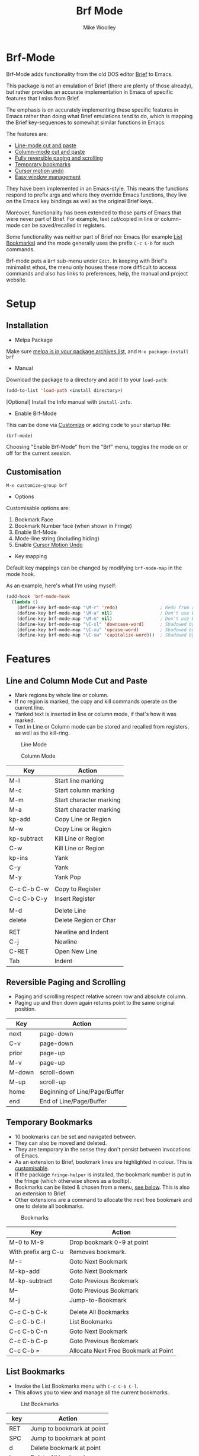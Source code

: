 #+TITLE: Brf Mode
#+AUTHOR: Mike Woolley
#+EMAIL: mike@bulsara.com
#+OPTIONS: toc:nil

* Brf-Mode
:PROPERTIES:
:CUSTOM_ID: brf-mode
:END:

Brf-Mode adds functionality from the old DOS editor [[https://en.wikipedia.org/wiki/Brief_%28text_editor%29][Brief]] to Emacs.

This package is not an emulation of Brief (there are plenty of those already), but rather provides an accurate
implementation in Emacs of specific features that I miss from Brief.

The emphasis is on accurately implementing these specific features in Emacs rather than doing what Brief emulations tend
to do, which is mapping the Brief key-sequences to somewhat similar functions in Emacs.

The features are:

- [[#line-and-column-mode-cut-and-paste][Line-mode cut and paste]]
- [[#line-and-column-mode-cut-and-paste][Column-mode cut and paste]]
- [[#reversible-paging-and-scrolling][Fully reversible paging and scrolling]]
- [[#temporary-bookmarks][Temporary bookmarks]]
- [[#cursor-motion-undo][Cursor motion undo]]
- [[#easy-window-management][Easy window management]]

They have been implemented in an Emacs-style. This means the functions respond to prefix args and where they override
Emacs functions, they live on the Emacs key bindings as well as the original Brief keys.

Moreover, functionality has been extended to those parts of Emacs that were never part of Brief. For example, text
cut/copied in line or column-mode can be saved/recalled in registers.

Some functionality was neither part of Brief nor Emacs (for example [[#list-bookmarks][List Bookmarks]]) and the mode generally uses the
prefix ~C-c C-b~ for such commands.

Brf-mode puts a ~Brf~ sub-menu under ~Edit~. In keeping with Brief's minimalist ethos, the menu only houses these more
difficult to access commands and also has links to preferences, help, the manual and project website.

* Setup
:PROPERTIES:
:CUSTOM_ID: setup
:END:

** Installation
:PROPERTIES:
:CUSTOM_ID: installation
:END:

- Melpa Package

[[https://melpa.org/#/brf][https://melpa.org/packages/brf-badge.svg]]

Make sure [[https://melpa.org/#/getting-started][melpa is in your package archives list]], and ~M-x package-install brf~

- Manual

Download the package to a directory and add it to your ~load-path~:

#+BEGIN_SRC emacs-lisp
     (add-to-list 'load-path <install directory>)
#+END_SRC

[Optional] Install the Info manual with ~install-info~.

- Enable Brf-Mode

This can be done via [[#customisation][Customize]] or adding code to your startup file:

#+BEGIN_SRC emacs-lisp
     (brf-mode)
#+END_SRC

Choosing "Enable Brf-Mode" from the "Brf" menu, toggles the mode on or off for the current session.

** Customisation
:PROPERTIES:
:CUSTOM_ID: customisation
:END:

~M-x customize-group brf~

- Options

Customisable options are:

1. Bookmark Face
2. Bookmark Number face (when shown in Fringe)
3. Enable Brf-Mode
4. Mode-line string (including hiding)
5. Enable [[#cursor-motion-undo][Cursor Motion Undo]]

- Key mapping

Default key mappings can be changed by modifying ~brf-mode-map~ in the mode hook.

As an example, here's what I'm using myself:

#+BEGIN_SRC emacs-lisp
  (add-hook 'brf-mode-hook
    (lambda ()
      (define-key brf-mode-map "\M-r" 'redo)                ; Redo from redo+.el
      (define-key brf-mode-map "\M-a" nil)                  ; Don't use Brief Alt-a for marking
      (define-key brf-mode-map "\M-m" nil)                  ; Don't use Brief Alt-m for marking
      (define-key brf-mode-map "\C-xl" 'downcase-word)      ; Shadowed by Alt-l
      (define-key brf-mode-map "\C-xu" 'upcase-word)        ; Shadowed by Alt-u
      (define-key brf-mode-map "\C-xw" 'capitalize-word)))  ; Shadowed by Alt-c
#+END_SRC

* Features
:PROPERTIES:
:CUSTOM_ID: features
:END:

** Line and Column Mode Cut and Paste
:PROPERTIES:
:CUSTOM_ID: line-and-column-mode-cut-and-paste
:END:

- Mark regions by whole line or column.
- If no region is marked, the copy and kill commands operate on the current line.
- Yanked text is inserted in line or column mode, if that's how it was marked.
- Text in Line or Column mode can be stored and recalled from registers, as well as the kill-ring.

#+CAPTION: Line Mode
[[https://bitbucket.org/MikeWoolley/brf-mode/raw/master/images/line-mode.png]]

#+CAPTION: Column Mode
[[https://bitbucket.org/MikeWoolley/brf-mode/raw/master/images/column-mode.png]]

| Key         | Action                  |
|-------------+-------------------------|
| M-l         | Start line marking      |
| M-c         | Start column marking    |
| M-m         | Start character marking |
| M-a         | Start character marking |
| kp-add      | Copy Line or Region     |
| M-w         | Copy Line or Region     |
| kp-subtract | Kill Line or Region     |
| C-w         | Kill Line or Region     |
| kp-ins      | Yank                    |
| C-y         | Yank                    |
| M-y         | Yank Pop                |
|             |                         |
| C-c C-b C-w | Copy to Register        |
| C-c C-b C-y | Insert Register         |
|             |                         |
| M-d         | Delete Line             |
| delete      | Delete Region or Char   |
|             |                         |
| RET         | Newline and Indent      |
| C-j         | Newline                 |
| C-RET       | Open New Line           |
| Tab         | Indent                  |

** Reversible Paging and Scrolling
:PROPERTIES:
:CUSTOM_ID: reversible-paging-and-scrolling
:END:

- Paging and scrolling respect relative screen row and absolute column.
- Paging up and then down again returns point to the same original position.

| Key    | Action                        |
|--------+-------------------------------|
| next   | page-down                     |
| C-v    | page-down                     |
| prior  | page-up                       |
| M-v    | page-up                       |
| M-down | scroll-down                   |
| M-up   | scroll-up                     |
| home   | Beginning of Line/Page/Buffer |
| end    | End of Line/Page/Buffer       |

** Temporary Bookmarks
:PROPERTIES:
:CUSTOM_ID: temporary-bookmarks
:END:

- 10 bookmarks can be set and navigated between.
- They can also be moved and deleted.
- They are temporary in the sense they don't persist between invocations of Emacs.
- As an extension to Brief, bookmark lines are highlighted in colour. This is [[#customisation][customisable]].
- If the package ~fringe-helper~ is installed, the bookmark number is put in the fringe (which otherwise shows as a tooltip).
- Bookmarks can be listed & chosen from a menu, [[#list-bookmarks][see below]]. This is also an extension to Brief.
- Other extensions are a command to allocate the next free bookmark and one to delete all bookmarks.

#+CAPTION: Bookmarks
[[https://bitbucket.org/MikeWoolley/brf-mode/raw/master/images/bookmarks.png]]

| Key                 | Action                               |
|---------------------+--------------------------------------|
| M-0 to M-9          | Drop bookmark 0-9 at point           |
| With prefix arg C-u | Removes bookmark.                    |
| M-=                 | Goto Next Bookmark                   |
| M-kp-add            | Goto Next Bookmark                   |
| M-kp-subtract       | Goto Previous Bookmark               |
| M--                 | Goto Previous Bookmark               |
| M-j                 | Jump-to-Bookmark                     |
|                     |                                      |
| C-c C-b C-k         | Delete All Bookmarks                 |
| C-c C-b C-l         | List Bookmarks                       |
| C-c C-b C-n         | Goto Next Bookmark                   |
| C-c C-b C-p         | Goto Previous Bookmark               |
| C-c C-b =           | Allocate Next Free Bookmark at Point |

** List Bookmarks
:PROPERTIES:
:CUSTOM_ID: list-bookmarks
:END:

- Invoke the List Bookmarks menu with ~C-c C-b C-l~.
- This allows you to view and manage all the current bookmarks.

#+CAPTION: List Bookmarks
[[https://bitbucket.org/MikeWoolley/brf-mode/raw/master/images/list-bookmarks.png]]

| key  | Action                    |
|------+---------------------------|
| RET  | Jump to bookmark at point |
| SPC  | Jump to bookmark at point |
| d    | Delete bookmark at point  |
| k    | Delete All bookmarks      |
|      |                           |
| down | Move point down           |
| up   | Move point up             |
| <    | Move to start of buffer   |
| >    | Move to end of buffer     |
|      |                           |
| ?    | Help                      |
| h    | Describe Mode             |
| q    | Quit                      |

** Cursor Motion Undo
:PROPERTIES:
:CUSTOM_ID: cursor-motion-undo
:END:

- Cursor motion, without any buffer changes, is recorded as an undo-able (& redo-able) action.
- This works with both built-in Emacs Undo and also with the ~Redo.el~ & ~Redo+.el~ packages. I haven't tested it with
  the plethora of other Undo packages - it should work, but you never know!
- It is turned off by default (unlike in Brief), but can be enabled by customising option ~brf-undo-enable~.

| Key         | Action                                 |
|-------------+----------------------------------------|
| kp-multiply | Undo                                   |
| M-u         | Undo                                   |
| M-r         | Redo (if ~redo~ or ~redo+~ installed). |

** Easy Window Management
:PROPERTIES:
:CUSTOM_ID: easy-window-management
:END:

- Create, Switch, Resize and Delete arbitrary windows with simple keystrokes.

| Key                        | Action                        |
|----------------------------+-------------------------------|
| S- [up, down, right, left] | Switch to Window in Direction |
| f1 [up, down, right, left] | Switch to window in Direction |
| f2 [up, down, right, left] | Resize Window in Direction    |
| M-f2                       | Zoom Window                   |
| f3 [up, down, right, left] | Create Window in Direction    |
| f4 [up, down, right, left] | Delete Window in Direction    |
| C-f4                       | Delete Current Window         |
| S-f4                       | Delete Other Windows          |

** Differences From Brief
:PROPERTIES:
:CUSTOM_ID: differences-from-brief
:END:

#+CAPTION: Screenshot of the original BRIEF
[[https://bitbucket.org/MikeWoolley/brf-mode/raw/master/images/BRIEF-Screenshot.png]]

- Inclusive Mark (Alt-m)

"Inclusive" character marking in Brief includes the character under the cursor, whereas in Brf-Mode (and Emacs in
general) the marked region stops on the character before the cursor. This behaviour is actually Brief's "Non-inclusive
Mark" and is the only kind supported in Brf-Mode. I don't think it makes any practical difference and so "Inclusive
Mark" has not been implemented in Brf-Mode.

- Window Resizing (F2)

When resizing a window in Brief, the user has to hit Enter to end resizing and all other keys are ignored. In Brf-Mode,
any key or click that is not a cursor key ends resizing, which I personally think is better.

** Known Issues
:PROPERTIES:
:CUSTOM_ID: known-issues
:END:

Please report any issues at the [[https://bitbucket.org/MikeWoolley/brf-mode][Brf-mode project website]].

There are a couple of known minor issues:

- XEmacs Compatibility

Brf-mode no longer works in XEmacs. It's likely to be easy to fix the compatibility issues, but given the demise of
XEmacs I don't have any current plans to do this.

- Menu & Toolbar commands for Cut & Paste

Brf-mode replaces the Cut & Paste menu and toolbar commands with versions that respect Line & Column Mode in the same
way as the Brf-mode keyboard commands. However Emacs disables the menu and toolbar ~Cut~ & ~Copy~ items if there is no
marked region, unlike the corresponding Brf-mode keyboard commands.

# Info File Settings
#+TEXINFO_FILENAME: brf-mode.info
#+TEXINFO_HEADER: @ifinfo
#+TEXINFO_HEADER: This is the manual for Brf-Mode.@*
#+TEXINFO_HEADER: @*
#+TEXINFO_HEADER: Copyright @copyright{} 2000-2020 Mike Woolley
#+TEXINFO_HEADER: @end ifinfo
#+TEXINFO_DIR_CATEGORY: Emacs
#+TEXINFO_DIR_TITLE: Brf-mode: (brf-mode)
#+TEXINFO_DIR_DESC: Add functionality from the editor Brief
